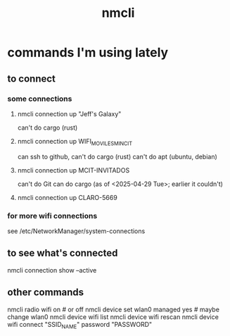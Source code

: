 :PROPERTIES:
:ID:       536dfe54-2086-43e3-b87f-3f7cfd4283fd
:END:
#+title: nmcli
* commands I'm using lately
** to connect
*** some connections
**** nmcli connection up "Jeff's Galaxy"
     can't do cargo (rust)
**** nmcli connection up WIFI_MOVILES_MINCIT
     can ssh to github,
     can't do cargo (rust)
     can't do apt (ubuntu, debian)
**** nmcli connection up MCIT-INVITADOS
     can't do Git
     can do cargo (as of <2025-04-29 Tue>;
                   earlier it couldn't)
**** nmcli connection up CLARO-5669
*** for more wifi connections
    see /etc/NetworkManager/system-connections
** to see what's connected
   nmcli connection show --active
** other commands
nmcli radio wifi on # or off
nmcli device set wlan0 managed yes # maybe change wlan0
nmcli device wifi list
nmcli device wifi rescan
nmcli device wifi connect "SSID_NAME" password "PASSWORD"
